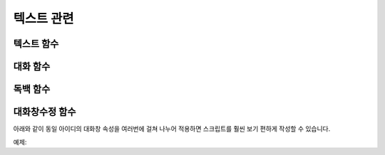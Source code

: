 .. PiniEngine documentation master file, created by
    sphinx-quickstart on Wed Dec 10 17:29:29 2014.
    You can adapt this file completely to your liking, but it should at least
    contain the root `toctree` directive.

텍스트 관련
**********************************************

.. _함수_텍스트:

텍스트 함수
===============================================
.. function:: [텍스트 아이디,파일명,위치=화면중앙,효과=업페이드,효과시간=1,크기=원본크기,연결]

    화면에 이미지를 출력합니다.

    :param 문자열 아이디: **필수** 이미지의 고유 아이디입니다. 기존에 쓰이고 있는 아이디를 전달 한다면 덮어쓰여 집니다.

    :param 문자열 파일명: **필수** 보여질 이미지의 확장자를 포함한 파일명을 전달해야 합니다.

    :param 위치: 이미지의 위치를 전달해야 합니다.
    :type 위치: x,y를 표현한 문자열("숫자,숫자") 혹은 ``크기``

    :param 효과: ``노드입장효과`` 를 사용하여 이미지가 나타날때의 효과를 정할수 있습니다.
    :type 효과: 노드입장효과

    :param 숫자 효과시간: 등장시 효과의 시간 (기준은 초)

    :param 크기: 이미지의 크기를 정할수 있습니다. 직접 변수나 "숫자,숫자"(e.g "20,60") 형태나 ``숫자`` 형태로 크기를 전달 할 수 있습니다.
    :type 크기: 너비,높이를 표현한 문자열("숫자,숫자") 혹은 크기

    :param 문자열 북마크이동: 북마크 이동에 문자열 형태로 인자를 전달해 준다면 이미지를 클릭 하였을 경우 

    :param 문자열 관계: 보여질 이미지의 부모 노드의 아이디를 전달해줍니다.

.. _함수_대화:

대화 함수
===============================================
.. function:: [대화 아이디,파일명,위치=화면중앙,효과=업페이드,효과시간=1,크기=원본크기,연결]

    :param 문자열 아이디: **필수** 이미지의 고유 아이디입니다. 기존에 쓰이고 있는 아이디를 전달 한다면 덮어쓰여 집니다.

    :param 문자열 파일명: **필수** 보여질 이미지의 확장자를 포함한 파일명을 전달해야 합니다.

    :param 위치: 이미지의 위치를 전달해야 합니다.
    :type 위치: x,y를 표현한 문자열("숫자,숫자") 혹은 ``크기``

    :param 효과: ``노드입장효과`` 를 사용하여 이미지가 나타날때의 효과를 정할수 있습니다.
    :type 효과: 노드입장효과

    :param 숫자 효과시간: 등장시 효과의 시간 (기준은 초)

    :param 크기: 이미지의 크기를 정할수 있습니다. 직접 변수나 "숫자,숫자"(e.g "20,60") 형태나 ``숫자`` 형태로 크기를 전달 할 수 있습니다.
    :type 크기: 너비,높이를 표현한 문자열("숫자,숫자") 혹은 크기

    :param 문자열 북마크이동: 북마크 이동에 문자열 형태로 인자를 전달해 준다면 이미지를 클릭 하였을 경우 

    :param 문자열 관계: 보여질 이미지의 부모 노드의 아이디를 전달해줍니다.

.. _함수_독백:

독백 함수
===============================================
.. function:: [독백 아이디,파일명,위치=화면중앙,효과=업페이드,효과시간=1,크기=원본크기,연결]

    :param 문자열 아이디: **필수** 이미지의 고유 아이디입니다. 기존에 쓰이고 있는 아이디를 전달 한다면 덮어쓰여 집니다.

    :param 문자열 파일명: **필수** 보여질 이미지의 확장자를 포함한 파일명을 전달해야 합니다.

    :param 위치: 이미지의 위치를 전달해야 합니다.
    :type 위치: x,y를 표현한 문자열("숫자,숫자") 혹은 ``크기``

    :param 효과: ``노드입장효과`` 를 사용하여 이미지가 나타날때의 효과를 정할수 있습니다.
    :type 효과: 노드입장효과

    :param 숫자 효과시간: 등장시 효과의 시간 (기준은 초)

    :param 크기: 이미지의 크기를 정할수 있습니다. 직접 변수나 "숫자,숫자"(e.g "20,60") 형태나 ``숫자`` 형태로 크기를 전달 할 수 있습니다.
    :type 크기: 너비,높이를 표현한 문자열("숫자,숫자") 혹은 크기

    :param 문자열 북마크이동: 북마크 이동에 문자열 형태로 인자를 전달해 준다면 이미지를 클릭 하였을 경우 

    :param 문자열 관계: 보여질 이미지의 부모 노드의 아이디를 전달해줍니다.

.. _함수_대화창수정:

대화창수정 함수
===============================================
.. function:: [대화창수정 아이디,파일명,위치=화면중앙,효과=업페이드,효과시간=1,크기=원본크기,연결]

    :param 문자열 아이디: **필수** 대화창의 고유 아이디입니다. 속성을 수정하고 싶은 대화창의 아이디를 전달해야 합니다.

    :param 여백: 
    :param 영역: 
    :param 위치: 
    :param 색상: 
    :param 이미지:
    :param 폰트크기:
    :param 폰트색상:
    :param 폰트:

    :param 커서이미지: 
    :param 커서크기: 
    :param 커서색상: 
    :param 이름창위치: 
    :param 이름창영역:
    :param 이름창폰트크기:
    :param 이름창폰트색상:
    :param 이름창폰트:

    :param 연결이미지:
    :param 연결색상:
    :param 연결넓이맞춤:
    :param 연결선택시이미지:
    
아래와 같이 동일 아이디의 대화창 속성을 여러번에 걸쳐 나누어 적용하면 스크립트를 훨씬 보기 편하게 작성할 수 있습니다.
    
예제:

.. code-block:: python
     :linenos:
     
     # 대화 함수 대화창 수정
     [대화창수정 아이디="대화" 이미지="textArea.png" 색상="255,255,255,255" 위치="0,720" 영역="1070,200"  여백="100,60" ]
     [대화창수정 아이디="대화" 이름창이미지="nameLabel.png" 이름창색상="255,255,255,255" 이름창위치="30,500" 이름창폰트크기="40"  이름창폰트색상="97,68,36,255" ]

     # 독백 함수 대화창 수정
     [대화창수정 아이디="독백" 이미지="largeTextArea.png" 위치="0,720" 여백="100,100" 영역="1080,520"  색상="255,255,255,255"]
     [대화창수정 아이디="독백" 연결이미지="unselect.png" 연결선택시이미지="select.png" 연결색상="255,255,255,255" 연결넓이맞춤="예"]

     # 대화 함수 대화창 일부 속성 수정
     대화창수정.아이디 = "대화"
     대화창수정.이름창색상 = "125,0,125,255"
     대화창수정.이름창폰트크기 = "20"
     [대화창수정]
